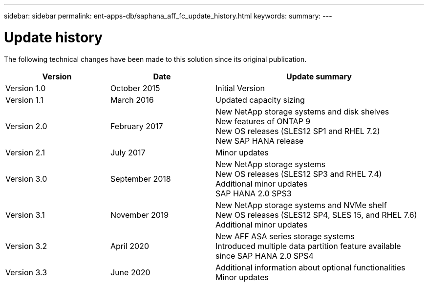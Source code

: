 ---
sidebar: sidebar
permalink: ent-apps-db/saphana_aff_fc_update_history.html
keywords:
summary:
---

= Update history
:hardbreaks:
:nofooter:
:icons: font
:linkattrs:
:imagesdir: ./../media/


The following technical changes have been made to this solution since its original publication.

[cols=3*,options="header",cols="25,25,50"]
|===
| Version
| Date
| Update summary
| Version 1.0 | October 2015 | Initial Version
| Version 1.1 | March 2016 | Updated capacity sizing
| Version 2.0 | February 2017 | New NetApp storage systems and disk shelves
New features of ONTAP 9
New OS releases (SLES12 SP1 and RHEL 7.2)
New SAP HANA release
| Version 2.1 | July 2017 | Minor updates
| Version 3.0 | September 2018 | New NetApp storage systems
New OS releases (SLES12 SP3 and RHEL 7.4)
Additional minor updates
SAP HANA 2.0 SPS3
| Version 3.1 | November 2019 | New NetApp storage systems and NVMe shelf
New OS releases (SLES12 SP4, SLES 15, and RHEL 7.6)
Additional minor updates
| Version 3.2 | April 2020 | New AFF ASA series storage systems
Introduced multiple data partition feature available since SAP HANA 2.0 SPS4
| Version 3.3 | June 2020 | Additional information about optional functionalities 
Minor updates

